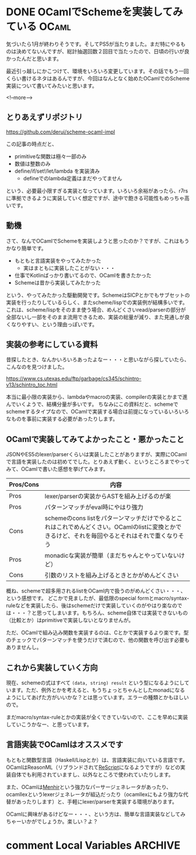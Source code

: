 #+startup: content logdone inlneimages

#+hugo_base_dir: ../../../
#+hugo_auto_set_lastmod: t
#+HUGO_SECTION: post/2021/01
#+AUTHOR: derui

* DONE OCamlでSchemeを実装してみている                                :OCaml:
CLOSED: [2021-01-24 日 09:51]
:PROPERTIES:
:EXPORT_FILE_NAME: implementing_scheme_by_ocaml
:END:
気づいたら1月が終わりそうです。そしてPS5が当たりました。まだ特にやるものは決めてないんですが、総計抽選回数２回目で当たったので、日頃の行いが良かったんだと思います。

最近引っ越しにかこつけて、環境をいろいろ変更しています。その話でもう一回くらい書けるネタはあるんですが、今回はなんとなく始めたOCamlでのScheme実装について書いてみたいと思います。

<!--more-->

** とりあえずリポジトリ
https://github.com/derui/scheme-ocaml-impl

この記事の時点だと、

- primitiveな関数は極々一部のみ
- 数値は整数のみ
- define/if/set!/let/lambda を実装済み
  - defineでのlambda定義はまだやってません


という、必要最小限すぎる実装となっています。いろいろ余裕があったら、r7rsに準拠できるように実装していく想定ですが、途中で飽きる可能性もめっちゃ高いです。

** 動機

さて、なんでOCamlでSchemeを実装しようと思ったのか？ですが、これはもうかなり簡単です。

- もともと言語実装をやってみたかった
  - 実はまともに実装したことがない・・・
- 仕事でKotlinばっかり書いてるので、OCamlを書きたかった
- Schemeは昔から実装してみたかった


という、やってみたかった駆動開発です。SchemeはSICPとかでもサブセットの実装を行ったりしているらしく、またscheme/lispでの実装例が結構多いです。これは、scheme/lispをそのまま使う場合、めんどくさいread/parserの部分が全部ないし一部をそのまま流用できるため、実装の総量が減り、また見通しが良くなりやすい、という理由っぽいです。

** 実装の参考にしている資料
昔探したとき、なんかいろいろあったよなー・・・と思いながら探していたら、こんなのを見つけました。

https://www.cs.utexas.edu/ftp/garbage/cs345/schintro-v13/schintro_toc.html

本当に最小限の実装から、lambdaやmacroの実装、compilerの実装とかまで進んでいくようで、結構分量が多いです。
ちなみにこの資料だと、schemeでschemeするタイプなので、OCamlで実装する場合は前提になっているいろいろなものを事前に実装する必要があったりします。

** OCamlで実装してみてよかったこと・悪かったこと
JSONやES5のlexer/parserくらいは実装したことがありますが、実際にOCamlで言語を実装したのは初めてでした。とりあえず動く、というところまでやってみて、OCamlで書いた感想を挙げてみます。

| Pros/Cons | 内容                                                                                                                                             |
|-----------+--------------------------------------------------------------------------------------------------------------------------------------------------|
| Pros      | lexer/parserの実装からASTを組み上げるのが楽                                                                                                      |
| Pros      | パターンマッチがeval時にやはり強力                                                                                                               |
| Cons      | schemeのcons listをパターンマッチだけでやるとこれはこれでめんどくさい。OCamlのlistに変換とかできるけど、それを毎回やるとそれはそれで重くなりそう |
| Pros      | monadicな実装が簡単（まだちゃんとやっていないけど）                                                                                              |
| Cons      | 引数のリストを組み上げるときとかがめんどくさい                                                                                                   |


概ね、schemeで超多用されるlistをOCaml内で扱うのがめんどくさい・・・、という感想です。
どこかで見ましたが、最低限のspecial formとmacro/syntax-ruleなどを実装したら、後はschemeだけで実装していくのがやはり楽なのでは・・・？と思ってしまいます。もちろん、scheme自体では実装できないもの（比較とか）はprimitiveで実装しないとなりませんが。

ただ、OCamlで組み込み関数を実装するのは、Cとかで実装するより楽です。型のチェックでパターンマッチを使うだけで済むので、他の関数を呼び出す必要もありませんし。

** これから実装していく方向
現在、schemeの式はすべて ~(data, string) result~ という型になるようにしています。ただ、例外とかを考えると、もうちょっとちゃんとしたmonadになるようにしてあげた方がいいかな？とは思っています。エラーの種類とかもほしいので。

まだmacro/syntax-ruleとかの実装が全くできていないので、ここを早めに実装していこうかなー、と思っています。

** 言語実装でOCamlはオススメです
もともと関数型言語（Haskell/Lispとか）は、言語実装に向いている言語です。OCamlはReasonML（リブランドされて[[https://rescript-lang.org/][ReScript]]になるようですが）などの実装自体でも利用されていますし、以外なところで使われていたりします。

また、OCamlは[[http://gallium.inria.fr/~fpottier/menhir/][Menhir]]という強力なパーサージェネレータがあったり、ocamllexというlexerジェネレータが組込だったり（ocamllexにもより強力な代替があったりします）と、手軽にlexer/parserを実装する環境があります。

OCamlに興味があるけどなー・・・、という方は、簡単な言語実装などしてみちゃーいかがでしょうか。楽しい？よ？

* comment Local Variables                                           :ARCHIVE:
# Local Variables:
# eval: (org-hugo-auto-export-mode)
# End:
